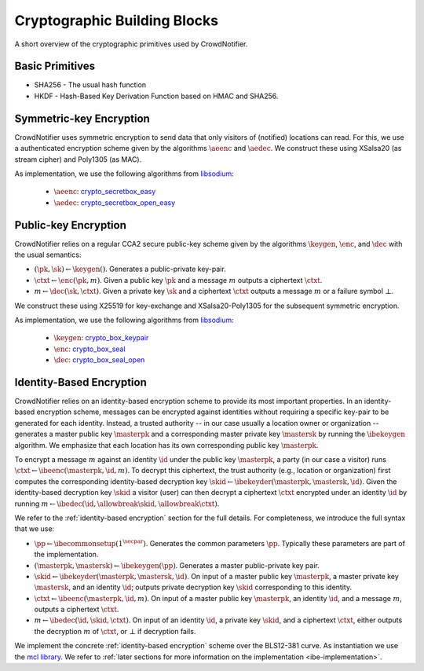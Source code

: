 .. _building-blocks:

*****************************
Cryptographic Building Blocks
*****************************

A short overview of the cryptographic primitives used by CrowdNotifier.


Basic Primitives
================

* SHA256 - The usual hash function
* HKDF - Hash-Based Key Derivation Function based on HMAC and SHA256.

.. _symmetric-encryption:

Symmetric-key Encryption
========================

CrowdNotifier uses symmetric encryption to send data that only visitors of (notified) locations can read. For this, we use a authenticated encryption scheme given by the algorithms :math:`\aeenc` and :math:`\aedec`. We construct these using XSalsa20 (as stream cipher) and Poly1305 (as MAC).

As implementation, we use the following algorithms from `libsodium <https://libsodium.gitbook.io/doc/>`_:

 * :math:`\aeenc`: `crypto_secretbox_easy <https://libsodium.gitbook.io/doc/secret-key_cryptography/secretbox#combined-mode>`_
 * :math:`\aedec`: `crypto_secretbox_open_easy <https://libsodium.gitbook.io/doc/secret-key_cryptography/secretbox#combined-mode>`_

Public-key Encryption
=====================

CrowdNotifier relies on a regular CCA2 secure public-key scheme given by the algorithms :math:`\keygen`, :math:`\enc`, and :math:`\dec` with the usual semantics:

* :math:`(\pk, \sk) \gets \keygen()`. Generates a public-private key-pair.
* :math:`\ctxt \gets \enc(\pk, m)`. Given a public key :math:`\pk` and a message :math:`m` outputs a ciphertext :math:`\ctxt`.
* :math:`m \gets \dec(\sk, \ctxt)`. Given a private key :math:`\sk` and a ciphertext :math:`\ctxt` outputs a message :math:`m` or a failure symbol :math:`\bot`.

We construct these using X25519 for key-exchange and XSalsa20-Poly1305 for the subsequent symmetric encryption.

As implementation, we use the following algorithms from `libsodium <https://libsodium.gitbook.io/doc/>`_:

  * :math:`\keygen`: `crypto_box_keypair <https://libsodium.gitbook.io/doc/public-key_cryptography/authenticated_encryption#key-pair-generation>`_
  * :math:`\enc`: `crypto_box_seal <https://libsodium.gitbook.io/doc/public-key_cryptography/sealed_boxes#usage>`_
  * :math:`\dec`: `crypto_box_seal_open <https://libsodium.gitbook.io/doc/public-key_cryptography/sealed_boxes#usage>`_

.. _ibe-intro:

Identity-Based Encryption
=========================

CrowdNotifier relies on an identity-based encryption scheme to provide its most important properties. In an identity-based encryption scheme, messages can be encrypted against identities without requiring a specific key-pair to be generated for each identity. Instead, a trusted authority -- in our case usually a location owner or organization -- generates a master public key :math:`\masterpk` and a corresponding master private key :math:`\mastersk` by running the :math:`\ibekeygen` algorithm. We emphasize that each location has its own corresponding public key :math:`\masterpk`.

To encrypt a message :math:`m` against an identity :math:`\id` under the public key :math:`\masterpk`, a party (in our case a visitor) runs :math:`\ctxt \gets \ibeenc(\masterpk, \id, m)`. To decrypt this ciphertext, the trust authority (e.g., location or organization) first computes the corresponding identity-based decryption key :math:`\skid \gets \ibekeyder(\masterpk, \mastersk, \id)`. Given the identity-based decryption key :math:`\skid` a visitor (user) can then decrypt a ciphertext :math:`\ctxt` encrypted under an identity :math:`\id` by running :math:`m \gets \ibedec(\id,\allowbreak \skid,\allowbreak \ctxt)`.

We refer to the :ref:`identity-based encryption` section for the full details. For completeness, we introduce the full syntax that we use:

* :math:`\pp \gets \ibecommonsetup(1^\secpar)`. Generates the common parameters :math:`\pp`. Typically these parameters are part of the implementation.

* :math:`(\masterpk, \mastersk) \gets \ibekeygen(\pp)`. Generates a master public-private key pair.

* :math:`\skid \gets \ibekeyder(\masterpk, \mastersk, \id)`. On input of a master public key :math:`\masterpk`, a master private key :math:`\mastersk`, and an identity :math:`\id`; outputs private decryption key :math:`\skid` corresponding to this identity.

* :math:`\ctxt \gets \ibeenc(\masterpk, \id, m)`. On input of a master public key :math:`\masterpk`, an identity :math:`\id`, and a message :math:`m`, outputs a ciphertext :math:`\ctxt`.

* :math:`m \gets \ibedec(\id, \skid, \ctxt)`. On input of an identity :math:`\id`, a private key :math:`\skid`, and a ciphertext :math:`\ctxt`, either outputs the decryption :math:`m` of :math:`\ctxt`, or :math:`\bot` if decryption fails.

We implement the concrete :ref:`identity-based encryption` scheme over the BLS12-381 curve. As instantiation we use the `mcl library <https://github.com/herumi/mcl>`_. We refer to :ref:`later sections for more information on the implementation <ibe-implementation>`.
